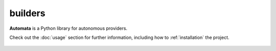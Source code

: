 builders
========

**Automata** is a Python library for autonomous providers.

Check out the :doc:`usage` section for further information, including
how to :ref:`installation` the project.

.. note::










..  AUTO-GENERATED CONTENT START
..

    .. toctree::
       :maxdepth: 1

       context_oracle_open_ai_toolkit_builder
       context_oracle_toolkit_builder
       py_reader_open_ai_toolkit
       py_reader_toolkit_builder
       py_writer_open_ai_toolkit_builder
       py_writer_toolkit_builder
       search_tool
       symbol_search_open_ai_toolkit_builder
       symbol_search_toolkit_builder

..  AUTO-GENERATED CONTENT END
..



